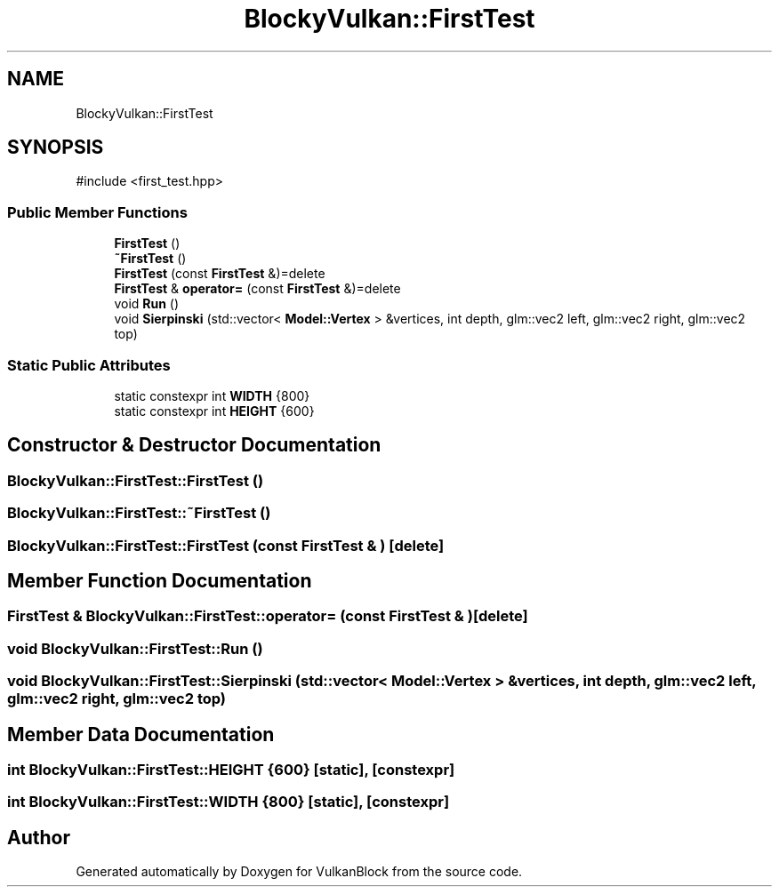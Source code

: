 .TH "BlockyVulkan::FirstTest" 3 "Sun Dec 8 2024 18:35:01" "Version 0.1" "VulkanBlock" \" -*- nroff -*-
.ad l
.nh
.SH NAME
BlockyVulkan::FirstTest
.SH SYNOPSIS
.br
.PP
.PP
\fR#include <first_test\&.hpp>\fP
.SS "Public Member Functions"

.in +1c
.ti -1c
.RI "\fBFirstTest\fP ()"
.br
.ti -1c
.RI "\fB~FirstTest\fP ()"
.br
.ti -1c
.RI "\fBFirstTest\fP (const \fBFirstTest\fP &)=delete"
.br
.ti -1c
.RI "\fBFirstTest\fP & \fBoperator=\fP (const \fBFirstTest\fP &)=delete"
.br
.ti -1c
.RI "void \fBRun\fP ()"
.br
.ti -1c
.RI "void \fBSierpinski\fP (std::vector< \fBModel::Vertex\fP > &vertices, int depth, glm::vec2 left, glm::vec2 right, glm::vec2 top)"
.br
.in -1c
.SS "Static Public Attributes"

.in +1c
.ti -1c
.RI "static constexpr int \fBWIDTH\fP {800}"
.br
.ti -1c
.RI "static constexpr int \fBHEIGHT\fP {600}"
.br
.in -1c
.SH "Constructor & Destructor Documentation"
.PP 
.SS "BlockyVulkan::FirstTest::FirstTest ()"

.SS "BlockyVulkan::FirstTest::~FirstTest ()"

.SS "BlockyVulkan::FirstTest::FirstTest (const \fBFirstTest\fP & )\fR [delete]\fP"

.SH "Member Function Documentation"
.PP 
.SS "\fBFirstTest\fP & BlockyVulkan::FirstTest::operator= (const \fBFirstTest\fP & )\fR [delete]\fP"

.SS "void BlockyVulkan::FirstTest::Run ()"

.SS "void BlockyVulkan::FirstTest::Sierpinski (std::vector< \fBModel::Vertex\fP > & vertices, int depth, glm::vec2 left, glm::vec2 right, glm::vec2 top)"

.SH "Member Data Documentation"
.PP 
.SS "int BlockyVulkan::FirstTest::HEIGHT {600}\fR [static]\fP, \fR [constexpr]\fP"

.SS "int BlockyVulkan::FirstTest::WIDTH {800}\fR [static]\fP, \fR [constexpr]\fP"


.SH "Author"
.PP 
Generated automatically by Doxygen for VulkanBlock from the source code\&.
